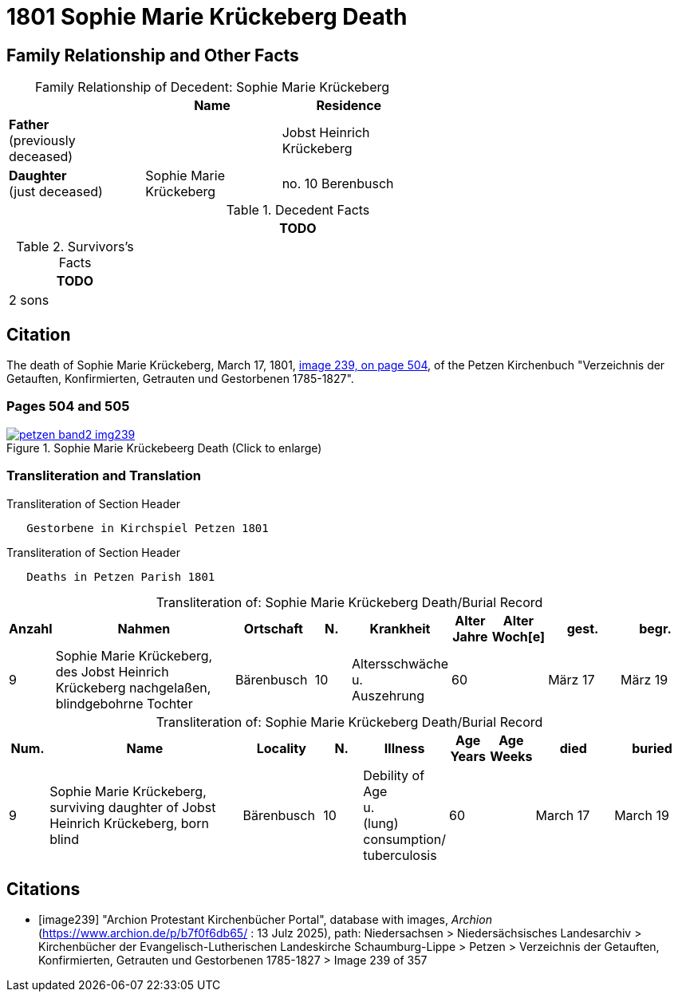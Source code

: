 = 1801 Sophie Marie Krückeberg Death
:page-role: doc-width

== Family Relationship and Other Facts

[caption="Family Relationship of Decedent: "]
.Sophie Marie Krückeberg
[%header,width=60%]
|===
||Name|Residence

|*Father* +
(previously deceased)||Jobst Heinrich Krückeberg

|*Daughter* +
(just deceased)|Sophie Marie Krückeberg|no. 10 Berenbusch
|===

.Decedent Facts 
[%header,width=85%]
|===
|TODO

|===

.Survivors's Facts
[%header,width=20%]
|===
|TODO

|2 sons
|===

== Citation

The death of Sophie Marie Krückeberg, March 17, 1801, <<image239, image 239, on page 504>>, of the Petzen Kirchenbuch
"Verzeichnis der Getauften, Konfirmierten, Getrauten und Gestorbenen 1785-1827".

=== Pages 504 and 505

image::petzen-band2-img239.jpg[title="Sophie Marie Krückebeerg Death (Click to enlarge)",link=self]

=== Transliteration and Translation

.Transliteration of Section Header
....
   Gestorbene in Kirchspiel Petzen 1801
....

.Transliteration of Section Header
....
   Deaths in Petzen Parish 1801
....

[caption="Transliteration of: "]
.Sophie Marie Krückeberg Death/Burial Record
[%header,cols="1,5,2,1,2,1,1,2,2"]
|===
|Anzahl|Nahmen|Ortschaft|N.|Krankheit|Alter +
Jahre|Alter +
Woch[e]|gest.|begr.

|9|Sophie Marie Krückeberg, des Jobst Heinrich Krückeberg nachgelaßen, blindgebohrne Tochter|Bärenbusch|10|Altersschwäche +
u. +
Auszehrung|60||März 17|März 19
|===

[caption="Transliteration of: "]
.Sophie Marie Krückeberg Death/Burial Record
[%header,cols="1,5,2,1,2,1,1,2,2"]
|===
|Num.|Name|Locality|N.|Illness|Age +
Years|Age +
Weeks|died|buried

|9|Sophie Marie Krückeberg, surviving daughter of Jobst Heinrich Krückeberg, born blind|Bärenbusch|10|Debility of Age +
u. +
(lung) consumption/ +
tuberculosis|60||March 17|March 19
|===


[bibliography]
== Citations

* [[[image239]]] "Archion Protestant Kirchenbücher Portal", database with images, _Archion_ (https://www.archion.de/p/b7f0f6db65/ : 13 Julz 2025),
path: Niedersachsen > Niedersächsisches Landesarchiv > Kirchenbücher der Evangelisch-Lutherischen Landeskirche Schaumburg-Lippe > Petzen > Verzeichnis 
der Getauften, Konfirmierten, Getrauten und Gestorbenen 1785-1827 > Image 239 of 357


